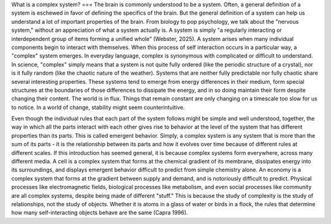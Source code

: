What is a complex system?
===
The brain is commonly understood to be a system. Often, a general definition of a system is eschewed in favor of defining the specifics of the brain. But the general definition of a system can help us understand a lot of important properties of the brain. From biology to pop psychology, we talk about the "nervous system," without an appreciation of what a system actually is. A system is simply "a regularly interacting or interdependent group of items forming a unified whole” (Webster, 2025). A system arises when many individual components begin to interact with themselves. When this process of self interaction occurs in a particular way, a "complex" system emerges. In everyday language, complex is synonymous with complicated or difficult to understand. In science, "complex" simply means that a system is not quite fully ordered (like the periodic structure of a crystal), nor is it fully random (like the chaotic nature of the weather). Systems that are neither fully predictable nor fully chaotic share several interesting properties. These systems tend to emerge from energy differences in their medium, form special structures at the boundaries of those differences to dissipate the energy, and in so doing maintain their form despite changing their content. The world is in flux. Things that remain constant are only changing on a timescale too slow for us to notice. In a world of change, stability might seem counterintuitive.

Even though the individual rules that each part of the system follows might be simple and well understood, together, the way in which all the parts interact with each other gives rise to behavior at the level of the system that has different properties than its parts. This is called emergent behavior. Simply, a complex system is any system that is more than the sum of its parts - it is the relationship between its parts and how it evolves over time because of different rules at different scales. If this introduction has seemed general, it is because complex systems form everywhere, across many different media. A cell is a complex system that forms at the chemical gradient of its membrane, dissipates energy into its surroundings, and displays emergent behavior difficult to predict from simple chemistry alone. An economy is a complex system that forms at the gradient between supply and demand, and is notoriously difficult to predict. Physical processes like electromagnetic fields, biological processes like metabolism, and even social processes like community are all complex systems, despite being made of different "stuff." This is because the study of complexity is the study of relationships, not the study of objects. Whether it is atoms in a glass of water or birds in a flock, the rules that determine how many self-interacting objects behave are the same (Capra 1996).

